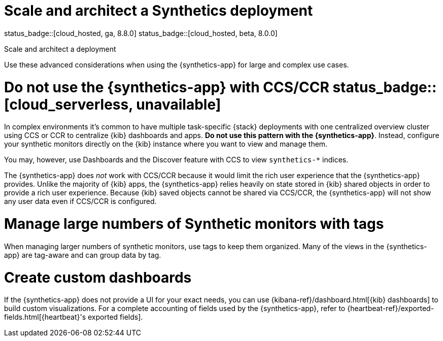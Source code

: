 [[synthetics-scale-and-architect]]
= Scale and architect a Synthetics deployment

status_badge::[cloud_hosted, ga, 8.8.0]
status_badge::[cloud_hosted, beta, 8.0.0]

++++
<titleabbrev>Scale and architect a deployment</titleabbrev>
++++

Use these advanced considerations when using the {synthetics-app}
for large and complex use cases.

[discrete]
[[synthetics-no-ccs-ccr]]
= Do not use the {synthetics-app} with CCS/CCR status_badge::[cloud_serverless, unavailable]

In complex environments it's common to have multiple task-specific {stack}
deployments with one  centralized overview cluster using CCS or CCR to centralize {kib}
dashboards and apps. *Do not use this pattern with the {synthetics-app}*.
Instead, configure your synthetic monitors directly on the {kib} instance where you
want to view and manage them.

You may, however, use Dashboards and the Discover feature with CCS to view `synthetics-*` indices.

The {synthetics-app} does _not_ work with CCS/CCR because it would limit the rich
user experience that the {synthetics-app} provides.
Unlike the majority of {kib} apps, the {synthetics-app} relies heavily on state stored
in {kib} shared objects in order to provide a rich user experience.
Because {kib} saved objects cannot be shared via CCS/CCR, the {synthetics-app}
will not show any user data even if CCS/CCR is configured.

[discrete]
[[synthetics-tagging]]
= Manage large numbers of Synthetic monitors with tags

When managing larger numbers of synthetic monitors, use tags to keep them organized.
Many of the views in the {synthetics-app} are tag-aware and can group data by tag.

[discrete]
[[synthetics-custom-dashboards]]
= Create custom dashboards

If the {synthetics-app} does not provide a UI for your exact needs, you can use
{kibana-ref}/dashboard.html[{kib} dashboards] to build custom visualizations.
For a complete accounting of fields used by the {synthetics-app}, refer to
{heartbeat-ref}/exported-fields.html[{heartbeat}'s exported fields].

